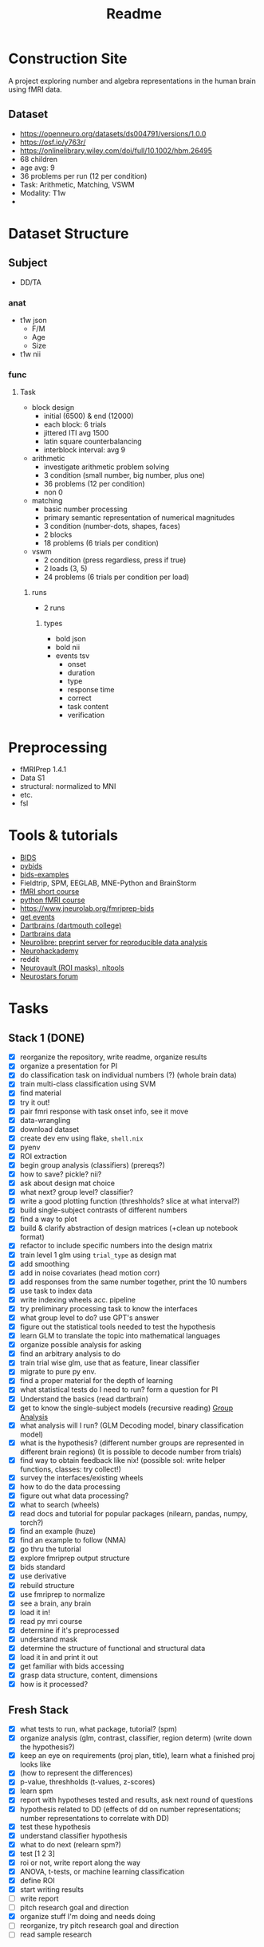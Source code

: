 #+title: Readme

* Construction Site
A project exploring number and algebra representations in the human brain using fMRI data.

** Dataset
:PROPERTIES:
:VISIBILITY: folded
:END:
- https://openneuro.org/datasets/ds004791/versions/1.0.0
- https://osf.io/y763r/
- https://onlinelibrary.wiley.com/doi/full/10.1002/hbm.26495
- 68 children
- age avg: 9
- 36 problems per run (12 per condition)
- Task: Arithmetic, Matching, VSWM
- Modality: T1w
-

* Dataset Structure
:PROPERTIES:
:VISIBILITY: folded
:END:
** Subject
- DD/TA
*** anat
+ t1w json
  - F/M
  - Age
  - Size
+ t1w nii
*** func
**** Task
+ block design
  - initial (6500) & end (12000)
  - each block: 6 trials
  - jittered ITI avg 1500
  - latin square counterbalancing
  - interblock interval: avg 9
+ arithmetic
  - investigate arithmetic problem solving
  - 3 condition (small number, big number, plus one)
  - 36 problems (12 per condition)
  - non 0
+ matching
  - basic number processing
  - primary semantic representation of numerical magnitudes
  - 3 condition (number-dots, shapes, faces)
  - 2 blocks
  - 18 problems (6 trials per condition)
+ vswm
  - 2 condition (press regardless, press if true)
  - 2 loads (3, 5)
  - 24 problems (6 trials per condition per load)

***** runs
- 2 runs
****** types
+ bold json
+ bold nii
+ events tsv
  - onset
  - duration
  - type
  - response time
  - correct
  - task content
  - verification

* Preprocessing
:PROPERTIES:
:VISIBILITY: folded
:END:
- fMRIPrep 1.4.1
- Data S1
- structural: normalized to MNI
- etc.
- fsl


* Tools & tutorials
- [[https://bids.neuroimaging.io/][BIDS]]
- [[https://bids-standard.github.io/pybids/][pybids]]
- [[https://github.com/bids-standard/bids-examples][bids-examples]]
- Fieldtrip, SPM, EEGLAB, MNE-Python and BrainStorm
- [[https://andysbrainbook.readthedocs.io/en/latest/fMRI_Short_Course/fMRI_03_LookingAtTheData.html][fMRI short course]]
- [[https://carpentries-incubator.github.io/SDC-BIDS-fMRI/04-integrating_functional_data.html][python fMRI course]]
- https://www.jneurolab.org/fmriprep-bids
- [[https://lightrun.com/answers/bids-standard-pybids--bidsentityerror-get_events-cant-be-called-because-events-isnt-a-recognized-entity-name][get events]]
- [[https://dartbrains.org/content/Introduction_to_Neuroimaging_Data.html][Dartbrains (dartmouth college)]]
- [[https://gin.g-node.org/ljchang/Localizer][Dartbrains data]]
- [[https://neurolibre.org/][Neurolibre: preprint server for reproducible data analysis]]
- [[https://neurohackademy.org/neurohack_year/2020/][Neurohackademy]]
- reddit
- [[https://neurovault.org][Neurovault (ROI masks), nltools]]
- [[https://neurostars.org][Neurostars forum]]


* Tasks
** Stack 1 (DONE)
:PROPERTIES:
:VISIBILITY: folded
:END:
- [X] reorganize the repository, write readme, organize results
- [X] organize a presentation for PI
- [X] do classification task on individual numbers (?) (whole brain data)
- [X] train multi-class classification using SVM
- [X] find material
- [X] try it out!
- [X] pair fmri response with task onset info, see it move
- [X] data-wrangling
- [X] download dataset
- [X] create dev env using flake, =shell.nix=
- [X] pyenv
- [X] ROI extraction
- [X] begin group analysis (classifiers) (prereqs?)
- [X] how to save? pickle? nii?
- [X] ask about design mat choice
- [X] what next? group level? classifier?
- [X] write a good plotting function (threshholds? slice at what interval?)
- [X] build single-subject contrasts of different numbers
- [X] find a way to plot
- [X] build & clarify abstraction of design matrices (+clean up notebook format)
- [X] refactor to include specific numbers into the design matrix
- [X] train level 1 glm using ~trial_type~ as design mat
- [X] add smoothing
- [X] add in noise covariates (head motion corr)
- [X] add responses from the same number together, print the 10 numbers
- [X] use task to index data
- [X] write indexing wheels acc. pipeline
- [X] try preliminary processing task to know the interfaces
- [X] what group level to do? use GPT's answer
- [X] figure out the statistical tools needed to test the hypothesis
- [X] learn GLM to translate the topic into mathematical languages
- [X] organize possible analysis for asking
- [X] find an arbitrary analysis to do
- [X] train trial wise glm, use that as feature, linear classifier
- [X] migrate to pure py env.
- [X] find a proper material for the depth of learning
- [X] what statistical tests do I need to run? form a question for PI
- [X] Understand the basics (read dartbrain)
- [X] get to know the single-subject models (recursive reading) [[https://dartbrains.org/content/Group_Analysis.html][Group Analysis]]
- [X] what analysis will I run? (GLM Decoding model, binary classification model)
- [X] what is the hypothesis? (different number groups are represented in different brain regions) (It is possible to decode number from trials)
- [X] find way to obtain feedback like nix! (possible sol: write helper functions, classes: try collect!)
- [X] survey the interfaces/existing wheels
- [X] how to do the data processing
- [X] figure out what data processing?
- [X] what to search (wheels)
- [X] read docs and tutorial for popular packages (nilearn, pandas, numpy, torch?)
- [X] find an example (huze)
- [X] find an example to follow (NMA)
- [X] go thru the tutorial
- [X] explore fmriprep output structure
- [X] bids standard
- [X] use derivative
- [X] rebuild structure
- [X] use fmriprep to normalize
- [X] see a brain, any brain
- [X] load it in!
- [X] read py mri course
- [X] determine if it's preprocessed
- [X] understand mask
- [X] determine the structure of functional and structural data
- [X] load it in and print it out
- [X] get familiar with bids accessing
- [X] grasp data structure, content, dimensions
- [X] how is it processed?
** Fresh Stack
- [X] what tests to run, what package, tutorial? (spm)
- [X] organize analysis (glm, contrast, classifier, region determ) (write down the hypothesis?)
- [X] keep an eye on requirements (proj plan, title), learn what a finished proj looks like
- [X] (how to represent the differences)
- [X] p-value, threshholds (t-values, z-scores)
- [X] learn spm
- [X] report with hypotheses tested and results, ask next round of questions
- [X] hypothesis related to DD (effects of dd on number representations; number representations to correlate with DD)
- [X] test these hypothesis
- [X] understand classifier hypothesis
- [X] what to do next (relearn spm?)
- [X] test [1 2 3]
- [X] roi or not, write report along the way
- [X] ANOVA, t-tests, or machine learning classification
- [X] define ROI
- [X] start writing results
- [ ] write report
- [ ] pitch research goal and direction
- [X] organize stuff I'm doing and needs doing
- [ ] reorganize, try pitch research goal and direction
- [ ] read sample research
